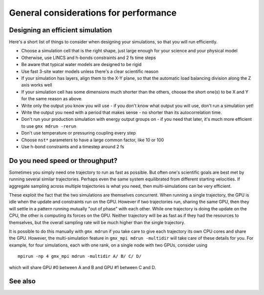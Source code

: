 General considerations for performance
======================================

.. questions::

   - What things should I think about while setting up each simulation?

.. objectives::

   - Know common pitfalls to avoid


Designing an efficient simulation
---------------------------------

Here's a short list of things to consider when designing your
simulations, so that you will run efficiently.

* Choose a simulation cell that is the right shape, just large enough for your science and your physical model
* Otherwise, use LINCS and h-bonds constraints and 2 fs time steps
* Be aware that typical water models are designed to be rigid
* Use fast 3-site water models unless there's a clear scientific reason
* If your simulation has layers, align them to the X-Y plane, so that
  the automatic load balancing division along the Z axis works well
* If your simulation cell has some dimensions much shorter than the others,
  choose the short one(s) to be X and Y for the same reason as above.
* Write only the output you know you will use - if you don't know what output
  you will use, don't run a simulation yet!
* Write the output you need with a period that makes sense - no shorter
  than its autocorrelation time.
* Don't run your production simulation with energy output groups on -
  if you need that later, it's much more efficient to use ``gmx mdrun -rerun``
* Don't use temperature or pressuring coupling every step
* Choose ``nst*`` parameters to have a large common factor, like 10 or 100
* Use h-bond constraints and a timestep around 2 fs

Do you need speed or throughput?
--------------------------------

Sometimes you simply need one trajectory to run as fast as
possible. But often one's scientific goals are best met by running
several similar trajectories. Perhaps even the same system
equilibrated from different starting velocities. If aggregate sampling
across multiple trajectories is what you need, then multi-simulations
can be very efficient.

These exploit the fact that the two simulations are themselves
concurrent. When running a single trajectory, the GPU is idle when the
update and constraints run on the GPU. However if two trajectories
run, sharing the same GPU, then they will settle in a pattern running
mutually "out of phase" with each other. While one trajectory is doing
the update on the CPU, the other is computing its forces on the
GPU. Neither trajectory will be as fast as if they had the resources
to themselves, but the overall sampling rate will be much higher than
the single trajectory.

It is possible to do this manually with ``gmx mdrun`` if you take care
to give each trajectory its own CPU cores and share the GPU. However,
the multi-simulation feature in ``gmx_mpi mdrun -multidir`` will take
care of these details for you. For example, for four simulations, each
with one rank, on a single node with two GPUs, consider using

::

   mpirun -np 4 gmx_mpi mdrun -multidir A/ B/ C/ D/

which will share GPU #0 between A and B and GPU #1 between C and D.


See also
--------

.. keypoints::

   - The ``mdrun`` implementation is not fully general, some things run faster than others
